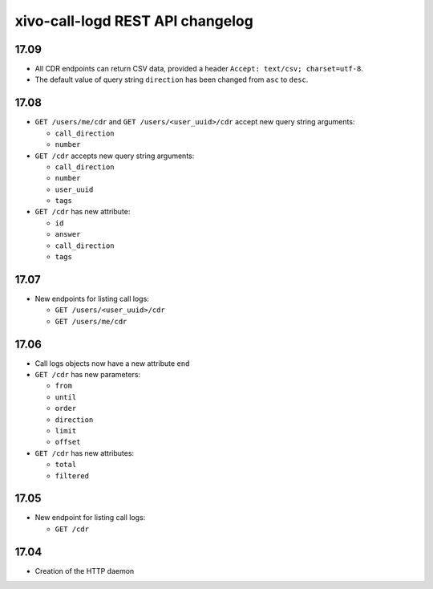 .. _call_logd_changelog:

*********************************
xivo-call-logd REST API changelog
*********************************

17.09
=====

* All CDR endpoints can return CSV data, provided a header ``Accept: text/csv; charset=utf-8``.
* The default value of query string ``direction`` has been changed from ``asc`` to ``desc``.


17.08
=====

* ``GET /users/me/cdr`` and ``GET /users/<user_uuid>/cdr`` accept new query string arguments:

  * ``call_direction``
  * ``number``

* ``GET /cdr`` accepts new query string arguments:

  * ``call_direction``
  * ``number``
  * ``user_uuid``
  * ``tags``

* ``GET /cdr`` has new attribute:

  * ``id``
  * ``answer``
  * ``call_direction``
  * ``tags``


17.07
=====

* New endpoints for listing call logs:

  * ``GET /users/<user_uuid>/cdr``
  * ``GET /users/me/cdr``

17.06
=====

* Call logs objects now have a new attribute ``end``
* ``GET /cdr`` has new parameters:

  * ``from``
  * ``until``
  * ``order``
  * ``direction``
  * ``limit``
  * ``offset``

* ``GET /cdr`` has new attributes:

  * ``total``
  * ``filtered``

17.05
=====

* New endpoint for listing call logs:

  * ``GET /cdr``

17.04
=====

* Creation of the HTTP daemon
